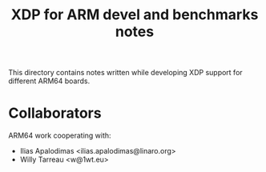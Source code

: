 #+TITLE: XDP for ARM devel and benchmarks notes

This directory contains notes written while developing XDP support for
different ARM64 boards.

* Collaborators

ARM64 work cooperating with:
 - Ilias Apalodimas <ilias.apalodimas@linaro.org>
 - Willy Tarreau <w@1wt.eu>
